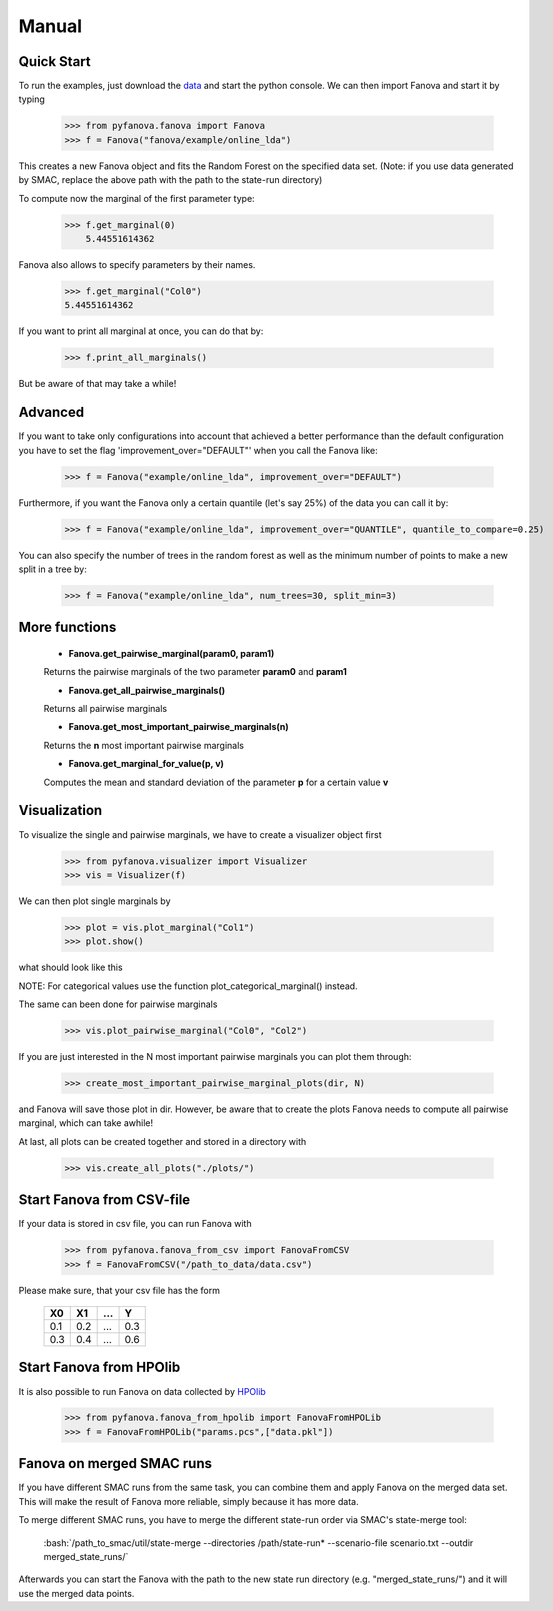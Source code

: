 Manual
======

.. role:: bash(code)
    :language: bash

Quick Start
-----------
To run the examples, just download the `data <https://github.com/automl/fanova/blob/master/fanova/example/online_lda.tar.gz>`_ and start the python console.
We can then import Fanova and start it by typing

    >>> from pyfanova.fanova import Fanova
    >>> f = Fanova("fanova/example/online_lda")

This creates a new Fanova object and fits the Random Forest on the specified data set. (Note: if you use data generated by SMAC, replace the above path with the path to the state-run directory)

To compute now the marginal of the first parameter type:

    >>> f.get_marginal(0)
        5.44551614362

Fanova also allows to specify parameters by their names.

    >>> f.get_marginal("Col0")
    5.44551614362

If you want to print all marginal at once, you can do that by:

    >>> f.print_all_marginals()

But be aware of that may take a while!


Advanced
--------

If you want to take only configurations into account that achieved a better performance than the default configuration you have to set the flag 'improvement_over="DEFAULT"'
when you call the Fanova like:

    >>> f = Fanova("example/online_lda", improvement_over="DEFAULT")

Furthermore, if you want the Fanova only a certain quantile (let's say 25%) of the data you can call it by:

	>>> f = Fanova("example/online_lda", improvement_over="QUANTILE", quantile_to_compare=0.25)

You can also specify the number of trees in the random forest as well as the minimum number of points to make a new split in a tree by:

	>>> f = Fanova("example/online_lda", num_trees=30, split_min=3)

More functions
--------------

    * **Fanova.get_pairwise_marginal(param0, param1)**
     
    Returns the pairwise marginals of the two parameter **param0** and **param1**


    * **Fanova.get_all_pairwise_marginals()**

    Returns all pairwise marginals


    * **Fanova.get_most_important_pairwise_marginals(n)**

    Returns the **n** most important pairwise marginals


    * **Fanova.get_marginal_for_value(p, v)**

    Computes the mean and standard deviation of the parameter **p** for a certain value **v**



Visualization
-------------

To visualize the single and pairwise marginals, we have to create a visualizer object first

    >>> from pyfanova.visualizer import Visualizer
    >>> vis = Visualizer(f)

We can then plot single marginals by 

    >>> plot = vis.plot_marginal("Col1")
    >>> plot.show()

what should look like this

.. image:: https://raw.githubusercontent.com/aaronkl/fanova/master/fanova/example/online_lda/Col1.png

NOTE: For categorical values use the function plot_categorical_marginal() instead.

The same can been done for pairwise marginals

    >>> vis.plot_pairwise_marginal("Col0", "Col2")

.. image:: https://raw.githubusercontent.com/aaronkl/fanova/master/fanova/example/online_lda/pairwise.png


If you are just interested in the N most important pairwise marginals you can plot them through:

    >>> create_most_important_pairwise_marginal_plots(dir, N)

and Fanova will save those plot in dir. However, be aware that to create the plots Fanova needs to compute all pairwise marginal, which can take awhile!


At last, all plots can be created together and stored in a directory with

    >>> vis.create_all_plots("./plots/")


Start Fanova from CSV-file
--------------------------

If your data is stored in csv file, you can run Fanova with

    >>> from pyfanova.fanova_from_csv import FanovaFromCSV
    >>> f = FanovaFromCSV("/path_to_data/data.csv")

Please make sure, that your csv file has the form

    ====  ==== ==== ====
    X0    X1   ...  Y
    ====  ==== ==== ====
    0.1   0.2  ...  0.3  
    0.3   0.4  ...  0.6
    ====  ==== ==== ====

Start Fanova from HPOlib
------------------------

It is also possible to run Fanova on data collected by `HPOlib <https://github.com/automl/HPOlib>`_

    >>> from pyfanova.fanova_from_hpolib import FanovaFromHPOLib
    >>> f = FanovaFromHPOLib("params.pcs",["data.pkl"])


Fanova on merged SMAC runs
--------------------------

If you have different SMAC runs from the same task, you can combine them and apply Fanova on the merged data set. This will make the result of Fanova more reliable, simply
because it has more data.

To merge different SMAC runs, you have to merge the different state-run order via SMAC's state-merge tool:
	
	:bash:`/path_to_smac/util/state-merge --directories /path/state-run* --scenario-file scenario.txt --outdir merged_state_runs/`

	
Afterwards you can start the Fanova with the path to the new state run directory (e.g. "merged_state_runs/") and it will use the merged data points.

